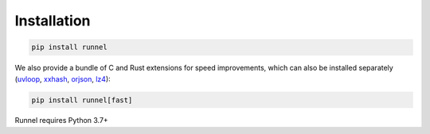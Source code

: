 Installation
============

.. code-block:: bash

    pip install runnel

We also provide a bundle of C and Rust extensions for speed improvements, which can also
be installed separately (`uvloop <https://github.com/MagicStack/uvloop>`_, `xxhash
<https://github.com/Cyan4973/xxHash>`_, `orjson <https://github.com/ijl/orjson>`_, `lz4
<https://github.com/python-lz4/python-lz4>`_):

.. code-block:: bash

    pip install runnel[fast]

Runnel requires Python 3.7+
